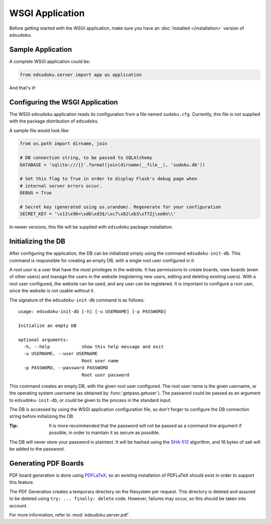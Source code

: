 WSGI Application
****************

Before getting started with the WSGI application, make sure you have an :doc:`installed </installation>` version of
``edsudoku``.

Sample Application
==================

A complete WSGI application could be:

.. code-block:: python

    from edsudoku.server import app as application

And that's it!

Configuring the WSGI Application
================================

The WSGI ``edsudoku`` application reads its configuration from a file named ``sudoku.cfg``.
Currently, this file is not supplied with the package distribution of ``edsudoku``.

A sample file would look like:

.. code-block:: python

    from os.path import dirname, join

    # DB connection string, to be passed to SQLAlchemy
    DATABASE = 'sqlite:///{}'.format(join(dirname(__file__), 'sudoku.db'))

    # Set this flag to True in order to display Flask's debug page when
    # internal server errors occur.
    DEBUG = True

    # Secret key (generated using os.urandom). Regenerate for your configuration
    SECRET_KEY = '\x11\x96<\xdb\xd3$/\xc7\x82\xb3\xf7Zj\xe0n\\'

In newer versions, this file will be supplied with ``edsudoku`` package installation.

Initializing the DB
===================

After configuring the application, the DB can be initialized simply using the command ``edsudoku-init-db``.
This command is responsible for creating an empty DB, with a single root user configured in it.

A *root user* is a user that have the most privileges in the website. It has permissions to create boards, view boards
(even of other users) and manage the users in the website (registering new users, editing and deleting existing users).
With a root user configured, the website can be used, and any user can be registered. It is important to configure a
root user, since the website is not usable without it.

The signature of the ``edsudoku-init-db`` command is as follows::

    usage: edsudoku-init-db [-h] [-u USERNAME] [-p PASSWORD]

    Initialize an empty DB

    optional arguments:
      -h, --help            show this help message and exit
      -u USERNAME, --user USERNAME
                            Root user name
      -p PASSWORD, --password PASSWORD
                            Root user password

This command creates an empty DB, with the given root user configured. The root user name is the given username, or
the operating system username (as obtained by :func:`getpass.getuser`). The password could be passed as an argument to
``edsudoku-init-db``, or could be given to the process in the standard input.

The DB is accessed by using the WSGI application configuration file, so don't forger to configure the DB connection
string before initializing the DB.

:Tip: It is more recommended that the password will not be passed as a command line argument if possible, in order to
    maintain it as secure as possible.

The DB will never store your password in plaintext. It will be hashed using the `SHA-512
<https://en.wikipedia.org/wiki/SHA-2>`_ algorithm, and 16 bytes of salt will be added to the password.

Generating PDF Boards
=====================

PDF board generation is done using `PDFLaTeX <http://www.latex-project.org/>`_, so an existing installation of PDFLaTeX
should exist in order to support this feature.

The PDF Generation creates a temporary directory on the filesystem per request. This directory is deleted and assured
to be deleted using ``try: ... finally: delete`` code. However, failures may occur, so this should be taken into
account.

For more information, refer to :mod:`edsudoku.server.pdf`.
